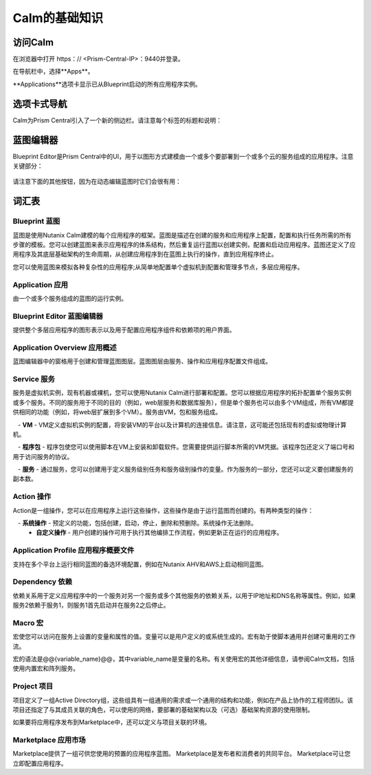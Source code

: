 .. _calm_basics：

***********
Calm的基础知识
***********

访问Calm
==============

在浏览器中打开 https：// <Prism-Central-IP>：9440并登录。

在导航栏中，选择**Apps**。

**Applications**选项卡显示已从Blueprint启动的所有应用程序实例。

选项卡式导航
=================

Calm为Prism Central引入了一个新的侧边栏。请注意每个标签的标题和说明：

.. figure :: images / basics1.png

蓝图编辑器
================

Blueprint Editor是Prism Central中的UI，用于以图形方式建模由一个或多个要部署到一个或多个云的服务组成的应用程序。注意关键部分：

.. figure :: images / basics2.png

请注意下面的其他按钮，因为在动态编辑蓝图时它们会很有用：

.. figure :: images / basics3.png

词汇表
========

Blueprint 蓝图
.........

蓝图是使用Nutanix Calm建模的每个应用程序的框架。蓝图是描述在创建的服务和应用程序上配置，配置和执行任务所需的所有步骤的模板。您可以创建蓝图来表示应用程序的体系结构，然后重复运行蓝图以创建实例，配置和启动应用程序。蓝图还定义了应用程序及其底层基础架构的生命周期，从创建应用程序到在蓝图上执行的操作，直到应用程序终止。

您可以使用蓝图来模拟各种复杂性的应用程序;从简单地配置单个虚拟机到配置和管理多节点，多层应用程序。

Application 应用
...........

由一个或多个服务组成的蓝图的运行实例。

Blueprint Editor 蓝图编辑器
................

提供整个多层应用程序的图形表示以及用于配置应用程序组件和依赖项的用户界面。

Application Overview 应用概述
....................

蓝图编辑器中的窗格用于创建和管理蓝图图层。蓝图图层由服务、操作和应用程序配置文件组成。

Service 服务
.......

服务是虚拟机实例，现有机器或裸机，您可以使用Nutanix Calm进行部署和配置。您可以根据应用程序的拓扑配置单个服务实例或多个服务。不同的服务用于不同的目的（例如，web层服务和数据库服务），但是单个服务也可以由多个VM组成，所有VM都提供相同的功能（例如，将web层扩展到多个VM）。服务由VM，包和服务组成。

   -  **VM**  -  VM定义虚拟机实例的配置，将安装VM的平台以及计算机的连接信息。请注意，这可能还包括现有的虚拟或物理计算机。

   -  **程序包**  - 程序包使您可以使用脚本在VM上安装和卸载软件。您需要提供运行脚本所需的VM凭据。该程序包还定义了端口号和用于访问服务的协议。

   -  **服务**  - 通过服务，您可以创建用于定义服务级别任务和服务级别操作的变量。作为服务的一部分，您还可以定义要创建服务的副本数。

Action 操作
......

Action是一组操作，您可以在应用程序上运行这些操作，这些操作是由于运行蓝图而创建的。有两种类型的操作：

   -  **系统操作**  - 预定义的功能，包括创建，启动，停止，删除和预删除。系统操作无法删除。
     -    **自定义操作**  - 用户创建的操作可用于执行其他编排工作流程，例如更新正在运行的应用程序。

Application Profile 应用程序概要文件
...................

支持在多个平台上运行相同蓝图的备选环境配置，例如在Nutanix AHV和AWS上启动相同蓝图。

Dependency 依赖
..........

依赖关系用于定义应用程序中的一个服务对另一个服务或多个其他服务的依赖关系，以用于IP地址和DNS名称等属性。例如，如果服务2依赖于服务1，则服务1首先启动并在服务2之后停止。

Macro 宏
..........

宏使您可以访问在服务上设置的变量和属性的值。变量可以是用户定义的或系统生成的。宏有助于使脚本通用并创建可重用的工作流。

宏的语法是@@{variable_name}@@，其中variable_name是变量的名称。有关使用宏的其他详细信息，请参阅Calm文档，包括使用内置宏和阵列服务。

Project 项目
..........

项目定义了一组Active Directory组，这些组具有一组通用的需求或一个通用的结构和功能，例如在产品上协作的工程师团队。该项目还指定了与其成员关联的角色，可以使用的网络，要部署的基础架构以及（可选）基础架构资源的使用限制。

如果要将应用程序发布到Marketplace中，还可以定义与项目关联的环境。

Marketplace 应用市场
..........
Marketplace提供了一组可供您使用的预置的应用程序蓝图。 Marketplace是发布者和消费者的共同平台。 Marketplace可让您立即配置应用程序。

